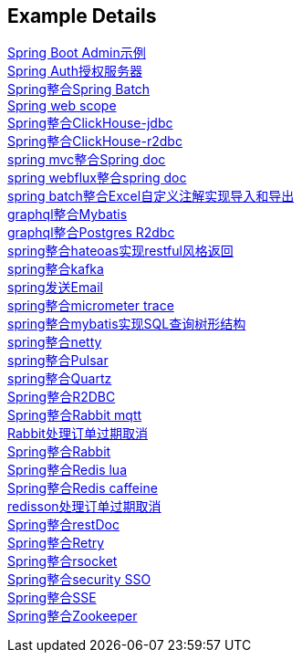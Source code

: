 [[example-details]]
== Example Details

link:spring-admin[Spring Boot Admin示例] +
link:spring-authorization-server/auth-server[Spring Auth授权服务器] +
link:spring-batch[Spring整合Spring Batch] +
link:spring-boot-web-scope[Spring web scope] +
link:spring-clickhouse/spring-clickhouse-jdbc[Spring整合ClickHouse-jdbc] +
link:spring-clickhouse/spring-clickhouse-r2dbc[Spring整合ClickHouse-r2dbc] +
link:spring-doc/spring-doc-mvc[spring mvc整合Spring doc] +
link:spring-doc/spring-doc-webflux[spring webflux整合spring doc] +
link:spring-fastexcel/spring-fastexcel-batch[spring batch整合Excel自定义注解实现导入和导出] +
link:spring-graphql/spring-graphql-mybatis[graphql整合Mybatis] +
link:spring-graphql/spring-graphql-r2dbc[graphql整合Postgres R2dbc] +
link:spring-hateoas[spring整合hateoas实现restful风格返回] +
link:spring-kafka[spring整合kafka] +
link:spring-mail[spring发送Email] +
link:spring-micrometer[spring整合micrometer trace] +
link:spring-mybatis/mybatis-tree[spring整合mybatis实现SQL查询树形结构] +
link:spring-netty[spring整合netty] +
link:spring-pulsar[spring整合Pulsar] +
link:spring-quartz[spring整合Quartz] +
link:spring-r2dbc[Spring整合R2DBC] +
link:spring-rabbit/rabbitmq-mqtt[Spring整合Rabbit mqtt] +
link:spring-rabbit/rabbitmq-order-expired[Rabbit处理订单过期取消] +
link:spring-rabbit[Spring整合Rabbit] +
link:spring-redis/redis-lua[Spring整合Redis lua] +
link:spring-redis/redis-caffeine[Spring整合Redis caffeine] +
link:spring-redis/redisson-order-expired[redisson处理订单过期取消] +
link:spring-rest-doc[Spring整合restDoc] +
link:spring-retry[Spring整合Retry] +
link:spring-rsocket[Spring整合rsocket] +
link:spring-security/security-sso[Spring整合security SSO] +
link:spring-server-sent-events[Spring整合SSE] +
link:spring-zookeeper[Spring整合Zookeeper] +
